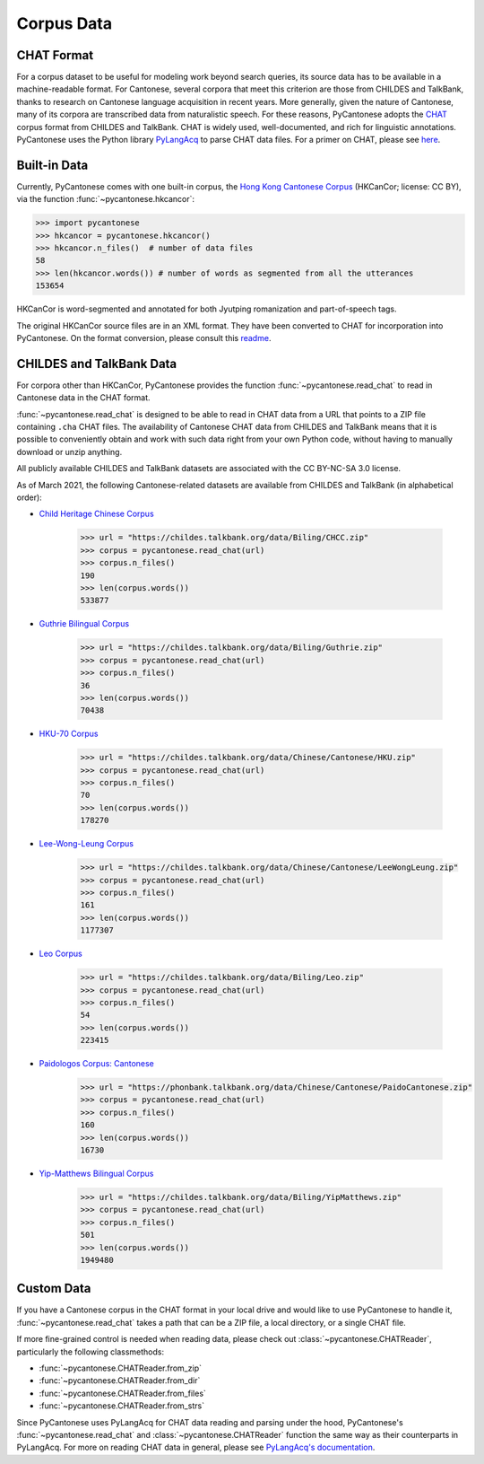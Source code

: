 ..  _data:

Corpus Data
===========

CHAT Format
-----------

For a corpus dataset to be useful for modeling work beyond search queries,
its source data has to be available in a machine-readable format.
For Cantonese, several corpora that meet this criterion
are those from CHILDES and TalkBank,
thanks to research on Cantonese language acquisition in recent years.
More generally, given the nature of Cantonese, many of its corpora are transcribed data
from naturalistic speech.
For these reasons, PyCantonese adopts the `CHAT <https://talkbank.org/manuals/CHAT.pdf>`_
corpus format from CHILDES and TalkBank.
CHAT is widely used, well-documented, and rich for linguistic annotations.
PyCantonese uses the Python library
`PyLangAcq <https://pylangacq.org/>`_ to parse CHAT data files.
For a primer on CHAT, please see
`here <https://pylangacq.org/transcriptions.html#chat-format>`_.


Built-in Data
-------------

Currently, PyCantonese comes with one built-in corpus, the
`Hong Kong Cantonese Corpus <http://compling.hss.ntu.edu.sg/hkcancor/>`_
(HKCanCor; license: CC BY), via the function :func:`~pycantonese.hkcancor`:

.. code-block:: python

    >>> import pycantonese
    >>> hkcancor = pycantonese.hkcancor()
    >>> hkcancor.n_files()  # number of data files
    58
    >>> len(hkcancor.words()) # number of words as segmented from all the utterances
    153654

HKCanCor is word-segmented and annotated for both Jyutping romanization
and part-of-speech tags.

The original HKCanCor source files are in an XML format.
They have been converted to CHAT for incorporation into PyCantonese.
On the format conversion, please consult this
`readme <https://github.com/jacksonllee/pycantonese/blob/main/pycantonese/data/hkcancor/README.md>`_.


CHILDES and TalkBank Data
-------------------------

For corpora other than HKCanCor, PyCantonese provides the function :func:`~pycantonese.read_chat`
to read in Cantonese data in the CHAT format.

:func:`~pycantonese.read_chat` is designed to be able to read in CHAT data
from a URL that points to a ZIP file containing ``.cha`` CHAT files.
The availability of Cantonese CHAT data from CHILDES and TalkBank
means that it is possible to conveniently obtain and work with such data right from
your own Python code, without having to manually download or unzip anything.

All publicly available CHILDES and TalkBank datasets are associated with
the CC BY-NC-SA 3.0 license.

As of March 2021, the following Cantonese-related datasets are
available from CHILDES and TalkBank (in alphabetical order):

.. invisible-code-block: python

    >>> import os

.. skip: start if(os.getenv("CI") == "true", reason="certain CHILDES data pulls fail in some but not all python versions for unknown reasons")

* `Child Heritage Chinese Corpus <https://childes.talkbank.org/access/Biling/CHCC.html>`_

    .. code-block:: python

        >>> url = "https://childes.talkbank.org/data/Biling/CHCC.zip"
        >>> corpus = pycantonese.read_chat(url)
        >>> corpus.n_files()
        190
        >>> len(corpus.words())
        533877

* `Guthrie Bilingual Corpus <https://childes.talkbank.org/access/Biling/Guthrie.html>`_

    .. code-block:: python

        >>> url = "https://childes.talkbank.org/data/Biling/Guthrie.zip"
        >>> corpus = pycantonese.read_chat(url)
        >>> corpus.n_files()
        36
        >>> len(corpus.words())
        70438

* `HKU-70 Corpus <https://childes.talkbank.org/access/Chinese/Cantonese/HKU.html>`_

    .. code-block:: python

        >>> url = "https://childes.talkbank.org/data/Chinese/Cantonese/HKU.zip"
        >>> corpus = pycantonese.read_chat(url)
        >>> corpus.n_files()
        70
        >>> len(corpus.words())
        178270

* `Lee-Wong-Leung Corpus <https://childes.talkbank.org/access/Chinese/Cantonese/LeeWongLeung.html>`_

    .. code-block:: python

        >>> url = "https://childes.talkbank.org/data/Chinese/Cantonese/LeeWongLeung.zip"
        >>> corpus = pycantonese.read_chat(url)
        >>> corpus.n_files()
        161
        >>> len(corpus.words())
        1177307

* `Leo Corpus <https://childes.talkbank.org/access/Biling/Leo.html>`_

    .. code-block:: python

        >>> url = "https://childes.talkbank.org/data/Biling/Leo.zip"
        >>> corpus = pycantonese.read_chat(url)
        >>> corpus.n_files()
        54
        >>> len(corpus.words())
        223415

* `Paidologos Corpus: Cantonese <https://phonbank.talkbank.org/access/Chinese/Cantonese/PaidoCantonese.html>`_

    .. code-block:: python

        >>> url = "https://phonbank.talkbank.org/data/Chinese/Cantonese/PaidoCantonese.zip"
        >>> corpus = pycantonese.read_chat(url)
        >>> corpus.n_files()
        160
        >>> len(corpus.words())
        16730

* `Yip-Matthews Bilingual Corpus <https://childes.talkbank.org/access/Biling/YipMatthews.html>`_

    .. code-block:: python

        >>> url = "https://childes.talkbank.org/data/Biling/YipMatthews.zip"
        >>> corpus = pycantonese.read_chat(url)
        >>> corpus.n_files()
        501
        >>> len(corpus.words())
        1949480

.. skip: end


Custom Data
-----------

If you have a Cantonese corpus in the CHAT format in your local drive and would
like to use PyCantonese to handle it, :func:`~pycantonese.read_chat`
takes a path that can be a ZIP file, a local directory, or a single CHAT file.

If more fine-grained control is needed when reading data, please check out
:class:`~pycantonese.CHATReader`, particularly the following classmethods:

* :func:`~pycantonese.CHATReader.from_zip`
* :func:`~pycantonese.CHATReader.from_dir`
* :func:`~pycantonese.CHATReader.from_files`
* :func:`~pycantonese.CHATReader.from_strs`

Since PyCantonese uses PyLangAcq for CHAT data reading and parsing under the hood,
PyCantonese's :func:`~pycantonese.read_chat` and :class:`~pycantonese.CHATReader`
function the same way as their counterparts in PyLangAcq.
For more on reading CHAT data in general, please see
`PyLangAcq's documentation <https://pylangacq.org/read.html>`_.

